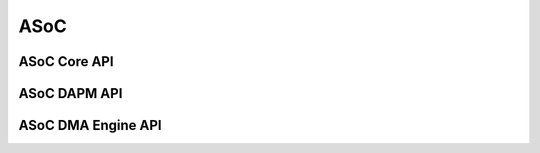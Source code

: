.. -*- coding: utf-8; mode: rst -*-

****
ASoC
****


ASoC Core API
=============


.. kernel-doc:: include/sound/soc.h
    :man-sect: 9
    :internal:


.. kernel-doc:: sound/soc/soc-core.c
    :man-sect: 9
    :export:


.. kernel-doc:: sound/soc/soc-devres.c
    :man-sect: 9
    :export:


.. kernel-doc:: sound/soc/soc-io.c
    :man-sect: 9
    :export:


.. kernel-doc:: sound/soc/soc-pcm.c
    :man-sect: 9
    :export:


.. kernel-doc:: sound/soc/soc-ops.c
    :man-sect: 9
    :export:


.. kernel-doc:: sound/soc/soc-compress.c
    :man-sect: 9
    :export:


ASoC DAPM API
=============


.. kernel-doc:: sound/soc/soc-dapm.c
    :man-sect: 9
    :export:


ASoC DMA Engine API
===================


.. kernel-doc:: sound/soc/soc-generic-dmaengine-pcm.c
    :man-sect: 9
    :export:




.. ------------------------------------------------------------------------------
.. This file was automatically converted from DocBook-XML with the dbxml
.. library (https://github.com/return42/dbxml2rst). The origin XML comes
.. from the linux kernel:
..
..   http://git.kernel.org/cgit/linux/kernel/git/torvalds/linux.git
.. ------------------------------------------------------------------------------
